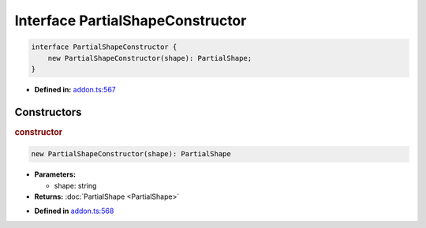 Interface PartialShapeConstructor
=================================

.. code-block:: ts

   interface PartialShapeConstructor {
       new PartialShapeConstructor(shape): PartialShape;
   }

* **Defined in:**
  `addon.ts:567 <https://github.com/openvinotoolkit/openvino/blob/master/src/bindings/js/node/lib/addon.ts#L567>`__


Constructors
#####################


.. rubric:: constructor

.. container:: m-4

   .. code-block:: ts

       new PartialShapeConstructor(shape): PartialShape

   * **Parameters:**

     - shape: string

   * **Returns:**  :doc:`PartialShape <PartialShape>`

   - **Defined in**
     `addon.ts:568 <https://github.com/openvinotoolkit/openvino/blob/master/src/bindings/js/node/lib/addon.ts#L568>`__

